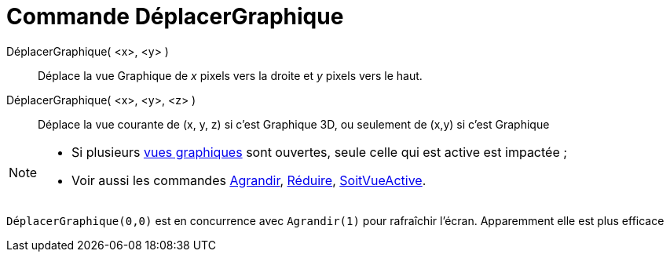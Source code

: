 = Commande DéplacerGraphique
:page-en: commands/Pan
ifdef::env-github[:imagesdir: /fr/modules/ROOT/assets/images]

DéplacerGraphique( <x>, <y> )::
  Déplace la vue Graphique de _x_ pixels vers la droite et _y_ pixels vers le haut.

DéplacerGraphique( <x>, <y>, <z> )::
  Déplace la vue courante de (x, y, z) si c'est Graphique 3D, ou seulement de (x,y) si c'est Graphique

[NOTE]
====

* Si plusieurs xref:/Graphique.adoc[vues graphiques] sont ouvertes, seule celle qui est active est impactée ;
* Voir aussi les commandes xref:/commands/Agrandir.adoc[Agrandir], xref:/commands/Réduire.adoc[Réduire],
xref:/commands/SoitVueActive.adoc[SoitVueActive].

====

`++ DéplacerGraphique(0,0)++` est en concurrence avec `++Agrandir(1)++` pour rafraîchir l'écran. Apparemment elle est
plus efficace
